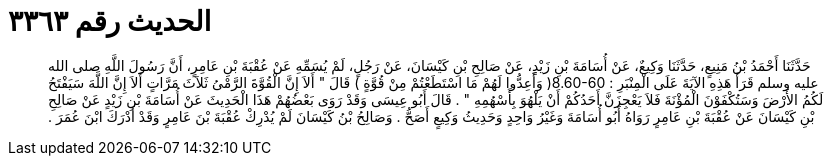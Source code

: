 
= الحديث رقم ٣٣٦٣

[quote.hadith]
حَدَّثَنَا أَحْمَدُ بْنُ مَنِيعٍ، حَدَّثَنَا وَكِيعٌ، عَنْ أُسَامَةَ بْنِ زَيْدٍ، عَنْ صَالِحِ بْنِ كَيْسَانَ، عَنْ رَجُلٍ، لَمْ يُسَمِّهِ عَنْ عُقْبَةَ بْنِ عَامِرٍ، أَنَّ رَسُولَ اللَّهِ صلى الله عليه وسلم قَرَأَ هَذِهِ الآيَةَ عَلَى الْمِنْبَرِ ‏:‏ ‏8.60-60(‏ وَأَعِدُّوا لَهُمْ مَا اسْتَطَعْتُمْ مِنْ قُوَّةٍ ‏)‏ قَالَ ‏"‏ أَلاَ إِنَّ الْقُوَّةَ الرَّمْىُ ثَلاَثَ مَرَّاتٍ أَلاَ إِنَّ اللَّهَ سَيَفْتَحُ لَكُمُ الأَرْضَ وَسَتُكْفَوْنَ الْمُؤْنَةَ فَلاَ يَعْجِزَنَّ أَحَدُكُمْ أَنْ يَلْهُوَ بِأَسْهُمِهِ ‏"‏ ‏.‏ قَالَ أَبُو عِيسَى وَقَدْ رَوَى بَعْضُهُمْ هَذَا الْحَدِيثَ عَنْ أُسَامَةَ بْنِ زَيْدٍ عَنْ صَالِحِ بْنِ كَيْسَانَ عَنْ عُقْبَةَ بْنِ عَامِرٍ رَوَاهُ أَبُو أُسَامَةَ وَغَيْرُ وَاحِدٍ وَحَدِيثُ وَكِيعٍ أَصَحُّ ‏.‏ وَصَالِحُ بْنُ كَيْسَانَ لَمْ يُدْرِكْ عُقْبَةَ بْنَ عَامِرٍ وَقَدْ أَدْرَكَ ابْنَ عُمَرَ ‏.‏